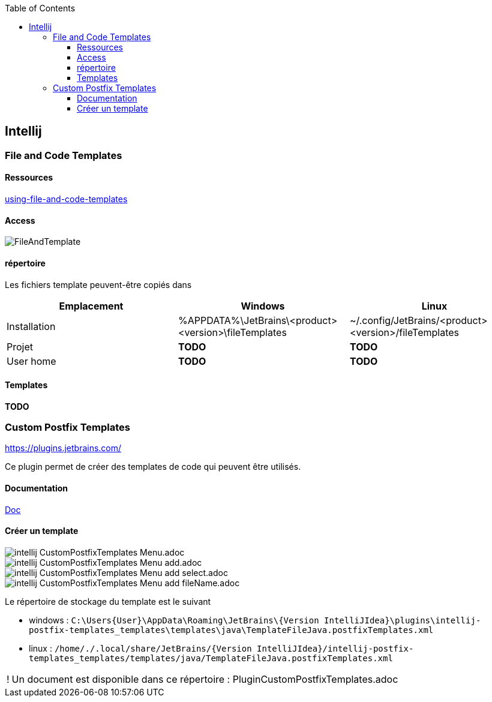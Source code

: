 :doctype: book
:encoding: utf-8
:lang: en
:icons: font
:tip-caption: pass:[&#x1F441;]
:warning-caption: pass:[&#9888]
:important-caption: pass:[&#9763;]
:note-caption: pass:[&#33;]
:caution-caption: pass:[&#9761;]
:source-highlighter: rouge
:rouge-style: github
:includedir: _includes
:author: Stéphane BETTON
:email: stéphane.betton@ag2rlamondiale.fr
:toc: left
:toclevels: 6

== Intellij
=== File and Code Templates
==== Ressources
https://www.jetbrains.com/help/idea/using-file-and-code-templates.html[using-file-and-code-templates]

==== Access
image::../asciidoc/images/FileAndTemplate.png[]

==== répertoire
Les fichiers template peuvent-être copiés dans


|===
|Emplacement |Windows |Linux

|Installation
|%APPDATA%\JetBrains\<product><version>\fileTemplates
|~/.config/JetBrains/<product><version>/fileTemplates

|Projet
|[red]** TODO **
|[red]** TODO **

|User home
|[red]** TODO **
|[red]** TODO **

|===

==== Templates

[red]** TODO **

=== Custom Postfix Templates
https://plugins.jetbrains.com/plugin/9862-custom-postfix-templates[https://plugins.jetbrains.com/]

Ce plugin permet de créer des templates de code qui peuvent être utilisés.

==== Documentation

https://github.com/xylo/intellij-postfix-templates#custom-postfix-templates-for-intellij-idea[Doc]

==== Créer un template

image::../asciidoc/images/intellij_CustomPostfixTemplates_Menu.adoc.png[]
image::../asciidoc/images/intellij_CustomPostfixTemplates_Menu_add.adoc.png[]
image::../asciidoc/images/intellij_CustomPostfixTemplates_Menu_add_select.adoc.png[]
image::../asciidoc/images/intellij_CustomPostfixTemplates_Menu_add_fileName.adoc.png[]

Le répertoire de stockage du template est le suivant

* windows : `C:\Users\{User}\AppData\Roaming\JetBrains\{Version IntelliJIdea}\plugins\intellij-postfix-templates_templates\templates\java\TemplateFileJava.postfixTemplates.xml`
* linux : `/home/{user-home}/.local/share/JetBrains/{Version IntelliJIdea}/intellij-postfix-templates_templates/templates/java/TemplateFileJava.postfixTemplates.xml`

[NOTE]
Un document est disponible dans ce répertoire : PluginCustomPostfixTemplates.adoc



